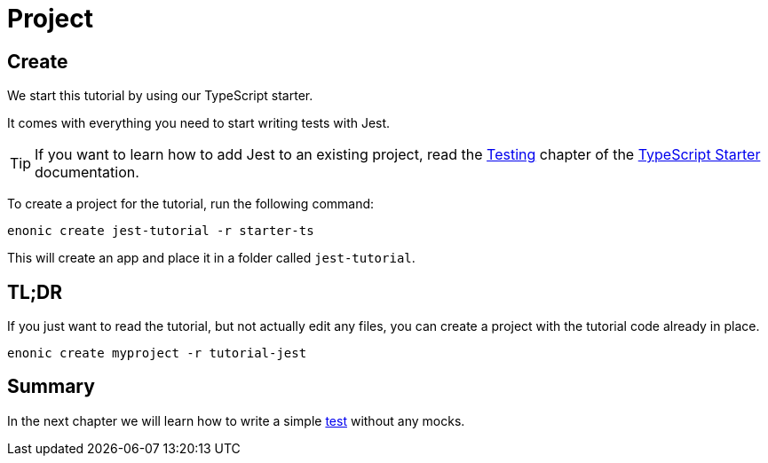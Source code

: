 = Project

== Create

We start this tutorial by using our TypeScript starter.

It comes with everything you need to start writing tests with Jest.

TIP: If you want to learn how to add Jest to an existing project, read the https://developer.enonic.com/docs/typescript-starter/stable/test[Testing] chapter of the https://developer.enonic.com/docs/typescript-starter/stable[TypeScript Starter] documentation.

To create a project for the tutorial, run the following command:

[source, Terminal]
----
enonic create jest-tutorial -r starter-ts
----

This will create an app and place it in a folder called `jest-tutorial`.

== TL;DR

If you just want to read the tutorial, but not actually edit any files, you can create a project with the tutorial code already in place.

[source, Terminal]
----
enonic create myproject -r tutorial-jest
----

== Summary

In the next chapter we will learn how to write a simple <<test#,test>> without any mocks.
